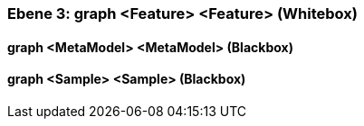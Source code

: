 [#4905a651-d579-11ee-903e-9f564e4de07e]
=== Ebene 3: graph <Feature> <Feature> (Whitebox)
// Begin Protected Region [[4905a651-d579-11ee-903e-9f564e4de07e,customText]]

// End Protected Region   [[4905a651-d579-11ee-903e-9f564e4de07e,customText]]

[#4a00597a-d579-11ee-903e-9f564e4de07e]
==== graph <MetaModel> <MetaModel> (Blackbox)
// Begin Protected Region [[4a00597a-d579-11ee-903e-9f564e4de07e,customText]]

// End Protected Region   [[4a00597a-d579-11ee-903e-9f564e4de07e,customText]]

[#4a00597b-d579-11ee-903e-9f564e4de07e]
==== graph <Sample> <Sample> (Blackbox)
// Begin Protected Region [[4a00597b-d579-11ee-903e-9f564e4de07e,customText]]

// End Protected Region   [[4a00597b-d579-11ee-903e-9f564e4de07e,customText]]

// Actifsource ID=[803ac313-d64b-11ee-8014-c150876d6b6e,4905a651-d579-11ee-903e-9f564e4de07e,cR5ak9pH1TZaenDpwOFnc0uYOCo=]
